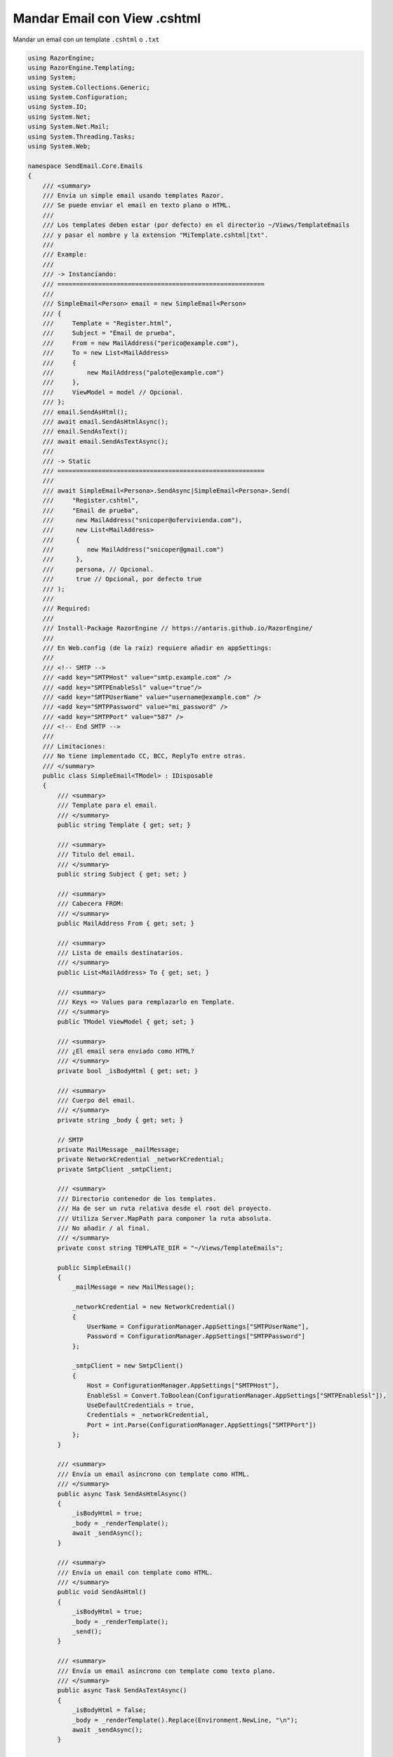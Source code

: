 .. _reference-programacion-asp_mvc-mandar_email_con_template_cshtml:

#############################
Mandar Email con View .cshtml
#############################

Mandar un email con un template ``.cshtml`` o ``.txt``

.. code-block:: c#

    using RazorEngine;
    using RazorEngine.Templating;
    using System;
    using System.Collections.Generic;
    using System.Configuration;
    using System.IO;
    using System.Net;
    using System.Net.Mail;
    using System.Threading.Tasks;
    using System.Web;

    namespace SendEmail.Core.Emails
    {
        /// <summary>
        /// Envía un simple email usando templates Razor.
        /// Se puede enviar el email en texto plano o HTML.
        ///
        /// Los templates deben estar (por defecto) en el directorio ~/Views/TemplateEmails
        /// y pasar el nombre y la extension "MiTemplate.cshtml|txt".
        ///
        /// Example:
        ///
        /// -> Instanciando:
        /// ========================================================
        ///
        /// SimpleEmail<Person> email = new SimpleEmail<Person>
        /// {
        ///     Template = "Register.html",
        ///     Subject = "Email de prueba",
        ///     From = new MailAddress("perico@example.com"),
        ///     To = new List<MailAddress>
        ///     {
        ///         new MailAddress("palote@example.com")
        ///     },
        ///     ViewModel = model // Opcional.
        /// };
        /// email.SendAsHtml();
        /// await email.SendAsHtmlAsync();
        /// email.SendAsText();
        /// await email.SendAsTextAsync();
        ///
        /// -> Static
        /// ========================================================
        ///
        /// await SimpleEmail<Persona>.SendAsync|SimpleEmail<Persona>.Send(
        ///     "Register.cshtml",
        ///     "Email de prueba",
        ///      new MailAddress("snicoper@ofervivienda.com"),
        ///      new List<MailAddress>
        ///      {
        ///         new MailAddress("snicoper@gmail.com")
        ///      },
        ///      persona, // Opcional.
        ///      true // Opcional, por defecto true
        /// );
        ///
        /// Required:
        ///
        /// Install-Package RazorEngine // https://antaris.github.io/RazorEngine/
        ///
        /// En Web.config (de la raíz) requiere añadir en appSettings:
        ///
        /// <!-- SMTP -->
        /// <add key="SMTPHost" value="smtp.example.com" />
        /// <add key="SMTPEnableSsl" value="true"/>
        /// <add key="SMTPUserName" value="username@example.com" />
        /// <add key="SMTPPassword" value="mi_password" />
        /// <add key="SMTPPort" value="587" />
        /// <!-- End SMTP -->
        ///
        /// Limitaciones:
        /// No tiene implementado CC, BCC, ReplyTo entre otras.
        /// </summary>
        public class SimpleEmail<TModel> : IDisposable
        {
            /// <summary>
            /// Template para el email.
            /// </summary>
            public string Template { get; set; }

            /// <summary>
            /// Titulo del email.
            /// </summary>
            public string Subject { get; set; }

            /// <summary>
            /// Cabecera FROM:
            /// </summary>
            public MailAddress From { get; set; }

            /// <summary>
            /// Lista de emails destinatarios.
            /// </summary>
            public List<MailAddress> To { get; set; }

            /// <summary>
            /// Keys => Values para remplazarlo en Template.
            /// </summary>
            public TModel ViewModel { get; set; }

            /// <summary>
            /// ¿El email sera enviado como HTML?
            /// </summary>
            private bool _isBodyHtml { get; set; }

            /// <summary>
            /// Cuerpo del email.
            /// </summary>
            private string _body { get; set; }

            // SMTP
            private MailMessage _mailMessage;
            private NetworkCredential _networkCredential;
            private SmtpClient _smtpClient;

            /// <summary>
            /// Directorio contenedor de los templates.
            /// Ha de ser un ruta relativa desde el root del proyecto.
            /// Utiliza Server.MapPath para componer la ruta absoluta.
            /// No añadir / al final.
            /// </summary>
            private const string TEMPLATE_DIR = "~/Views/TemplateEmails";

            public SimpleEmail()
            {
                _mailMessage = new MailMessage();

                _networkCredential = new NetworkCredential()
                {
                    UserName = ConfigurationManager.AppSettings["SMTPUserName"],
                    Password = ConfigurationManager.AppSettings["SMTPPassword"]
                };

                _smtpClient = new SmtpClient()
                {
                    Host = ConfigurationManager.AppSettings["SMTPHost"],
                    EnableSsl = Convert.ToBoolean(ConfigurationManager.AppSettings["SMTPEnableSsl"]),
                    UseDefaultCredentials = true,
                    Credentials = _networkCredential,
                    Port = int.Parse(ConfigurationManager.AppSettings["SMTPPort"])
                };
            }

            /// <summary>
            /// Envía un email asíncrono con template como HTML.
            /// </summary>
            public async Task SendAsHtmlAsync()
            {
                _isBodyHtml = true;
                _body = _renderTemplate();
                await _sendAsync();
            }

            /// <summary>
            /// Envía un email con template como HTML.
            /// </summary>
            public void SendAsHtml()
            {
                _isBodyHtml = true;
                _body = _renderTemplate();
                _send();
            }

            /// <summary>
            /// Envía un email asíncrono con template como texto plano.
            /// </summary>
            public async Task SendAsTextAsync()
            {
                _isBodyHtml = false;
                _body = _renderTemplate().Replace(Environment.NewLine, "\n");
                await _sendAsync();
            }

            /// <summary>
            /// Envía un email con template como texto plano.
            /// </summary>
            public void SendAsText()
            {
                _isBodyHtml = false;
                _body = _renderTemplate().Replace(Environment.NewLine, "\n");
                _send();
            }

            /// <summary>
            /// Envía un email asíncrono.
            /// </summary>
            /// <typeparam name="T">Model View para la vista</typeparam>
            /// <param name="template">Nombre del archivo View, con la extensión</param>
            /// <param name="subject">Titulo del mensaje</param>
            /// <param name="from">De</param>
            /// <param name="to">Para</param>
            /// <param name="viewModel">Modelo para Razor en la View</param>
            /// <param name="asHtml">¿Mandar email como HTML?</param>
            /// <returns></returns>
            public static async Task SendAsync<T>(string template, string subject, MailAddress from, List<MailAddress> to, T viewModel, bool asHtml = true)
            {
                SimpleEmail<T> mail = _getInstance(template, subject, from, to, viewModel);
                if (asHtml)
                {
                    await mail.SendAsHtmlAsync();
                }
                else
                {
                    await mail.SendAsTextAsync();
                }
            }

            /// <summary>
            /// Envía un email.
            /// </summary>
            /// <typeparam name="T">Model View para la vista</typeparam>
            /// <param name="template">Nombre del archivo View, con la extensión</param>
            /// <param name="subject">Titulo del mensaje</param>
            /// <param name="from">De</param>
            /// <param name="to">Para</param>
            /// <param name="viewModel">Modelo para Razor en la View</param>
            /// <param name="asHtml">¿Mandar email como HTML?</param>
            /// <returns></returns>
            public static void Send<T>(string template, string subject, MailAddress from, List<MailAddress> to, T viewModel, bool asHtml = true)
            {
                SimpleEmail<T> mail = _getInstance(template, subject, from, to, viewModel);
                if (asHtml)
                {
                    mail.SendAsHtml();
                }
                else
                {
                    mail.SendAsText();
                }
            }

            /// <summary>
            /// Envía el email asíncrono.
            /// </summary>
            private async Task _sendAsync()
            {
                _prepare();
                await _smtpClient.SendMailAsync(_mailMessage);
            }

            /// <summary>
            /// Envía el email.
            /// </summary>
            private void _send()
            {
                _prepare();
                _smtpClient.Send(_mailMessage);
            }

            /// <summary>
            /// Obtener instance de SimpleEmail con método estático para enviar un email.
            /// </summary>
            /// <typeparam name="T"></typeparam>
            /// <param name="template">Nombre del archivo View, con la extensión</param>
            /// <param name="subject">Titulo del mensaje</param>
            /// <param name="from">De</param>
            /// <param name="to">Para</param>
            /// <param name="viewModel">Modelo para Razor en la View</param>
            /// <returns></returns>
            private static SimpleEmail<T> _getInstance<T>(string template, string subject, MailAddress from, List<MailAddress> to, T viewModel)
            {
                SimpleEmail<T> email = new SimpleEmail<T>
                {
                    Template = template,
                    Subject = subject,
                    From = from,
                    To = to,
                    ViewModel = viewModel
                };
                return email;
            }

            /// <summary>
            /// Puebla los campos requeridos de EmailMessage.
            /// </summary>
            private void _prepare()
            {
                _mailMessage.From = From;
                _mailMessage.Subject = Subject;
                _mailMessage.Body = _body;
                _mailMessage.IsBodyHtml = _isBodyHtml;

                foreach (var m in To)
                {
                    _mailMessage.To.Add(m);
                }
            }

            /// <summary>
            /// Obtiene un template y remplaza el contexto.
            /// Si el template no existe, lanzara FileNotFoundException.
            /// </summary>
            private string _renderTemplate()
            {
                string result;

                if (Template == string.Empty)
                {
                    string message = "La propiedad \"Template\" no contiene valor y es requerido";
                    throw new SettingsPropertyNotFoundException(message);
                }

                // Obtener el template y pasarlo a string.
                string template = HttpContext.Current.Server.MapPath($"{TEMPLATE_DIR}/{Template}");

                // Lanza un FileNotFoundException si el archivo no existe.
                if (!File.Exists(template))
                {
                    string filename = Path.GetFileName(template);
                    string message = $"El archivo {filename} no existe en {template}";
                    throw new FileNotFoundException(message);
                }

                string content = File.ReadAllText(template);

                // Solo si Model tiene "contexto", usa Razor engine.
                if (ViewModel != null)
                {
                    result = Engine.Razor.RunCompile(content, Template, null, ViewModel);
                }
                else
                {
                    result = content;
                }
                return result;
            }

            public void Dispose()
            {
                _smtpClient.Dispose();
                _mailMessage.Dispose();
            }
        }
    }

En el archivo ``Web.config``

.. code-block:: xml

    <appSettings>
        <!-- ... --->
        <add key="Host" value="smtp.gmail.com"/>
        <add key="EnableSsl" value="true"/>
        <add key="UserName" value="username@gmail.com"/>
        <add key="Password" value="MI_PASSWORD"/>
        <add key="Port" value="587" />
    </appSettings>

